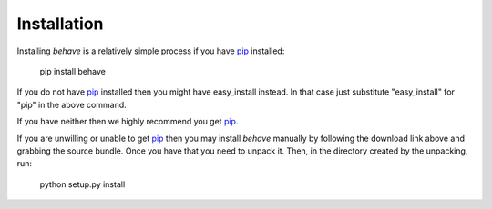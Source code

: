 Installation
============

.. pypi-release:: behave
   :prefix: Download
   :class: note

Installing *behave* is a relatively simple process if you have `pip`_
installed:

   pip install behave

If you do not have `pip`_ installed then you might have easy_install
instead. In that case just substitute "easy_install" for "pip" in the above
command.

If you have neither then we highly recommend you get `pip`_.

If you are unwilling or unable to get `pip`_ then you may install *behave*
manually by following the download link above and grabbing the source
bundle. Once you have that you need to unpack it. Then, in the directory
created by the unpacking, run:

   python setup.py install

.. _`pip`: http://www.pip-installer.org/en/latest/installing.html
